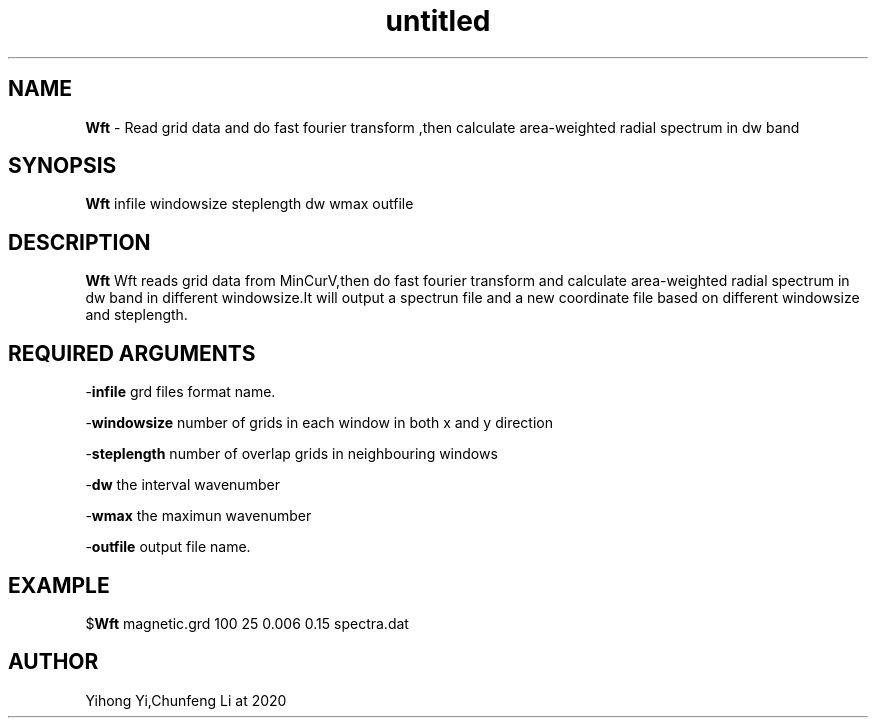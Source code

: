 .\" Text automatically generated by txt2man
.TH untitled  "30 五月 2020" "" ""
.SH NAME
\fBWft \fP- Read grid data and do fast fourier transform ,then calculate area-weighted radial spectrum in dw band
.SH SYNOPSIS
.nf
.fam C
\fBWft\fP infile windowsize steplength dw wmax outfile 
.fam T
.fi
.fam T
.fi
.SH DESCRIPTION
\fBWft\fP Wft reads grid data from MinCurV,then do fast fourier transform and calculate area-weighted radial spectrum
in dw band in different windowsize.It will output a spectrun file and a new coordinate file based on different windowsize and steplength.
.SH REQUIRED ARGUMENTS

-\fBinfile\fP 
grd files format name.
.PP
-\fBwindowsize\fP 
number of grids in each window in both x and y direction
.PP
-\fBsteplength\fP 
number of overlap grids in neighbouring windows
.PP
-\fBdw\fP
the interval wavenumber
.PP
-\fBwmax\fP
the maximun wavenumber
.PP
-\fBoutfile\fP output file name.
.SH EXAMPLE

$\fBWft\fP magnetic.grd 100 25 0.006 0.15 spectra.dat
.SH AUTHOR
Yihong Yi,Chunfeng Li at 2020
